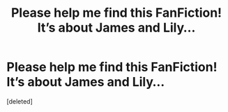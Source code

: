 #+TITLE: Please help me find this FanFiction! It’s about James and Lily...

* Please help me find this FanFiction! It’s about James and Lily...
:PROPERTIES:
:Score: 0
:DateUnix: 1528661997.0
:DateShort: 2018-Jun-11
:END:
[deleted]

